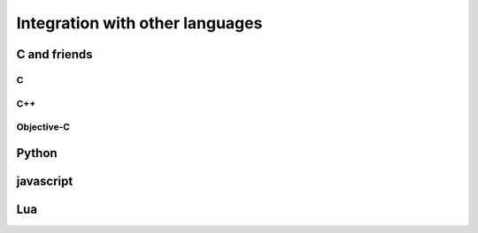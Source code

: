 Integration with other languages
==============================================

C and friends
----------

C
~~~

C++
~~~~~~~

Objective-C
~~~~~~~~~~~~~

Python
----------

javascript
----------

Lua
----
